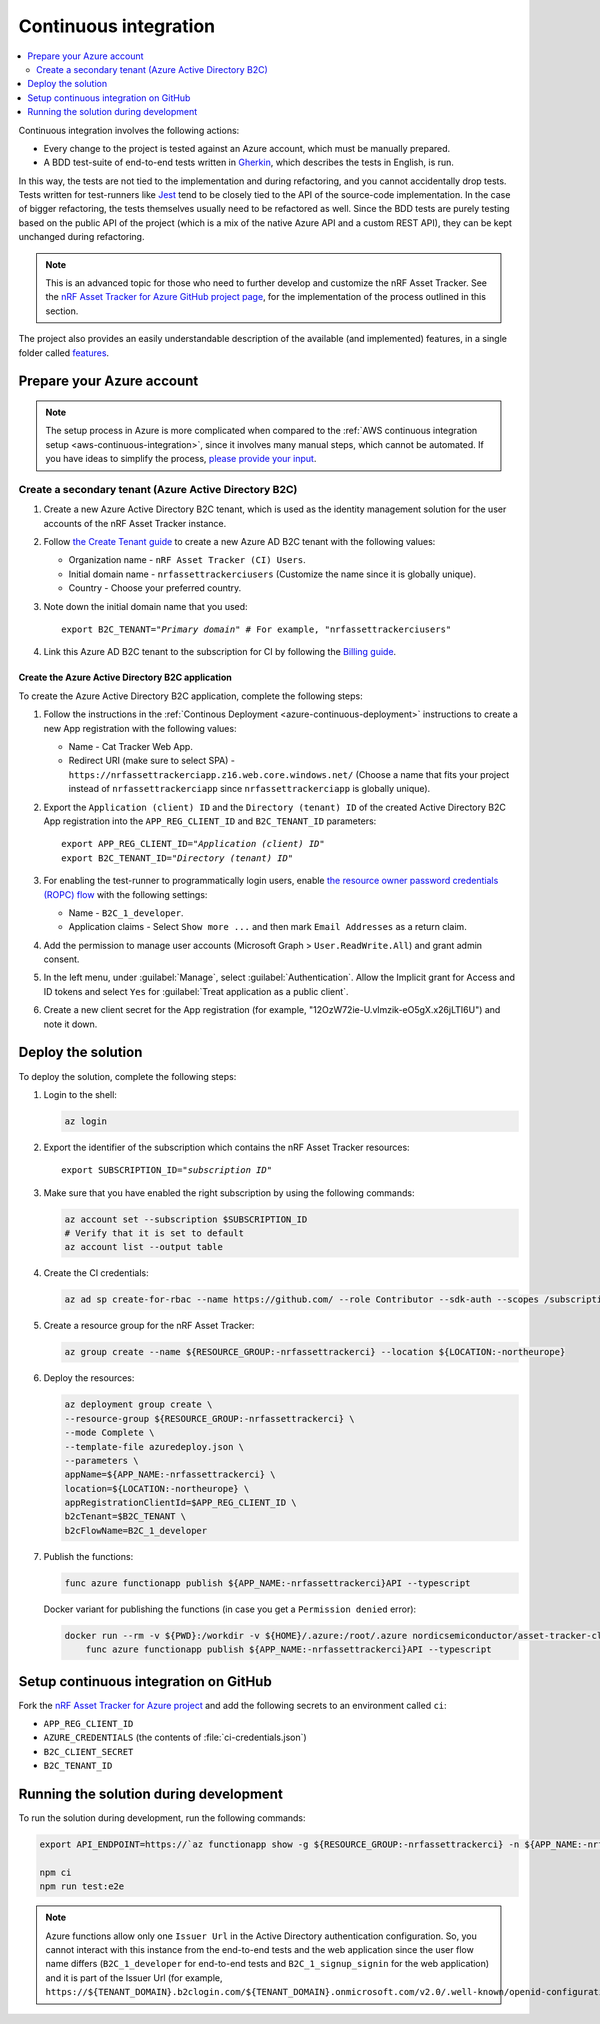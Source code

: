 .. _azure-continuous-integration:

Continuous integration
######################

.. contents::
   :local:
   :depth: 2

Continuous integration involves the following actions:

* Every change to the project is tested against an Azure account, which must be manually prepared.
* A BDD test-suite of end-to-end tests written in `Gherkin <https://cucumber.io/docs/gherkin/>`_, which describes the tests in English, is run.

In this way, the tests are not tied to the implementation and during refactoring, and you cannot accidentally drop tests.
Tests written for test-runners like `Jest <https://jestjs.io/>`_ tend to be closely tied to the API of the source-code implementation.
In the case of bigger refactoring, the tests themselves usually need to be refactored as well.
Since the BDD tests are purely testing based on the public API of the project (which is a mix of the native Azure API and a custom REST API), they can be kept unchanged during refactoring.

.. note::

    This is an advanced topic for those who need to further develop and customize the nRF Asset Tracker.
    See the `nRF Asset Tracker for Azure GitHub project page <https://github.com/NordicSemiconductor/asset-tracker-cloud-azure-js>`_, for the implementation of the process outlined in this section.

The project also provides an easily understandable description of the available (and implemented) features, in a single folder called  `features <https://github.com/NordicSemiconductor/asset-tracker-cloud-azure-js/tree/saga/features>`_.

Prepare your Azure account
**************************

.. note::

   The setup process in Azure is more complicated when compared to the :ref:`AWS continuous integration setup <aws-continuous-integration>`, since it involves many manual steps, which cannot be automated.
   If you have ideas to simplify the process, `please provide your input <https://github.com/NordicSemiconductor/asset-tracker-cloud-azure-js/issues/1>`_.

Create a secondary tenant (Azure Active Directory B2C)
======================================================

1. Create a new Azure Active Directory B2C tenant, which is used as the identity management solution for the user accounts of the nRF Asset Tracker instance.

#. Follow `the Create Tenant guide <https://docs.microsoft.com/en-us/azure/active-directory-b2c/tutorial-create-tenant>`_ to create a new Azure AD B2C tenant with the following values:

   * Organization name - ``nRF Asset Tracker (CI) Users``.
   * Initial domain name - ``nrfassettrackerciusers`` (Customize the name since it is globally unique).
   * Country - Choose your preferred country.

#. Note down the initial domain name that you used:

   .. parsed-literal::
      :class: highlight

      export B2C_TENANT="*Primary domain*" # For example, "nrfassettrackerciusers"

#. Link this Azure AD B2C tenant to the subscription for CI by following the `Billing guide <https://docs.microsoft.com/en-us/azure/active-directory-b2c/billing#link-an-azure-ad-b2c-tenant-to-a-subscription>`_.

Create the Azure Active Directory B2C application
-------------------------------------------------

To create the Azure Active Directory B2C application, complete the following steps:

1. Follow the instructions in the :ref:`Continous Deployment <azure-continuous-deployment>` instructions to create a new App registration with the following values:

   * Name - Cat Tracker Web App.
   * Redirect URI (make sure to select SPA) - ``https://nrfassettrackerciapp.z16.web.core.windows.net/`` (Choose a name that fits your project instead of ``nrfassettrackerciapp`` since ``nrfassettrackerciapp`` is globally unique).

#. Export the ``Application (client) ID`` and the ``Directory (tenant) ID`` of the created Active Directory B2C App registration into the ``APP_REG_CLIENT_ID`` and ``B2C_TENANT_ID`` parameters:

   .. parsed-literal::
      :class: highlight

      export APP_REG_CLIENT_ID="*Application (client) ID*"
      export B2C_TENANT_ID="*Directory (tenant) ID*"

#. For enabling the test-runner to programmatically login users, enable `the resource owner password credentials (ROPC) flow <https://docs.microsoft.com/EN-US/azure/active-directory-b2c/configure-ropc?tabs=app-reg-ga>`_ with the following settings:

   * Name - ``B2C_1_developer``.
   * Application claims - Select ``Show more ...`` and then mark ``Email Addresses`` as a return claim.

#. Add the permission to manage user accounts (Microsoft Graph > ``User.ReadWrite.All``) and grant admin consent.

#. In the left menu, under :guilabel:`Manage`, select :guilabel:`Authentication`. Allow the Implicit grant for Access and ID tokens and select ``Yes`` for :guilabel:`Treat application as a public client`.

#. Create a new client secret for the App registration (for example, "12OzW72ie-U.vlmzik-eO5gX.x26jLTI6U") and note it down.

Deploy the solution
*******************

To deploy the solution, complete the following steps:

1. Login to the shell:

   .. code-block:: bash

       az login

#. Export the identifier of the subscription which contains the nRF Asset Tracker resources:

   .. parsed-literal::
      :class: highlight

      export SUBSCRIPTION_ID="*subscription ID*"

#. Make sure that you have enabled the right subscription by using the following commands:

   .. code-block:: bash

       az account set --subscription $SUBSCRIPTION_ID 
       # Verify that it is set to default
       az account list --output table

#. Create the CI credentials:

   .. code-block:: bash

       az ad sp create-for-rbac --name https://github.com/ --role Contributor --sdk-auth --scopes /subscriptions/${SUBSCRIPTION_ID} > ci-credentials.json

#. Create a resource group for the nRF Asset Tracker:

   .. code-block:: bash

       az group create --name ${RESOURCE_GROUP:-nrfassettrackerci} --location ${LOCATION:-northeurope}

#. Deploy the resources:

   .. code-block:: bash

       az deployment group create \
       --resource-group ${RESOURCE_GROUP:-nrfassettrackerci} \
       --mode Complete \
       --template-file azuredeploy.json \
       --parameters \
       appName=${APP_NAME:-nrfassettrackerci} \
       location=${LOCATION:-northeurope} \
       appRegistrationClientId=$APP_REG_CLIENT_ID \
       b2cTenant=$B2C_TENANT \
       b2cFlowName=B2C_1_developer

#. Publish the functions:

   .. code-block:: bash

       func azure functionapp publish ${APP_NAME:-nrfassettrackerci}API --typescript

   Docker variant for publishing the functions (in case you get a ``Permission denied`` error):

   .. code-block:: bash

       docker run --rm -v ${PWD}:/workdir -v ${HOME}/.azure:/root/.azure nordicsemiconductor/asset-tracker-cloud-azure-js:saga \
           func azure functionapp publish ${APP_NAME:-nrfassettrackerci}API --typescript

Setup continuous integration on GitHub
**************************************

Fork the `nRF Asset Tracker for Azure project <https://github.com/NordicSemiconductor/asset-tracker-cloud-azure-js>`_ and add the following secrets to an environment called ``ci``:

*  ``APP_REG_CLIENT_ID``
*  ``AZURE_CREDENTIALS`` (the contents of :file:`ci-credentials.json`)
*  ``B2C_CLIENT_SECRET``
*  ``B2C_TENANT_ID``

Running the solution during development
***************************************

To run the solution during development, run the following commands:

.. code-block:: bash

      export API_ENDPOINT=https://`az functionapp show -g ${RESOURCE_GROUP:-nrfassettrackerci} -n ${APP_NAME:-nrfassettrackerci}api --query 'defaultHostName' --output tsv | tr -d '\n'`/

      npm ci
      npm run test:e2e

.. note::

   Azure functions allow only one ``Issuer Url`` in the Active Directory authentication configuration. So, you cannot interact with this instance from the end-to-end tests and the web application since the user flow name differs (``B2C_1_developer`` for end-to-end tests and ``B2C_1_signup_signin`` for the web application) and it is part of the Issuer Url (for example, ``https://${TENANT_DOMAIN}.b2clogin.com/${TENANT_DOMAIN}.onmicrosoft.com/v2.0/.well-known/openid-configuration?p=B2C_1_developer``).